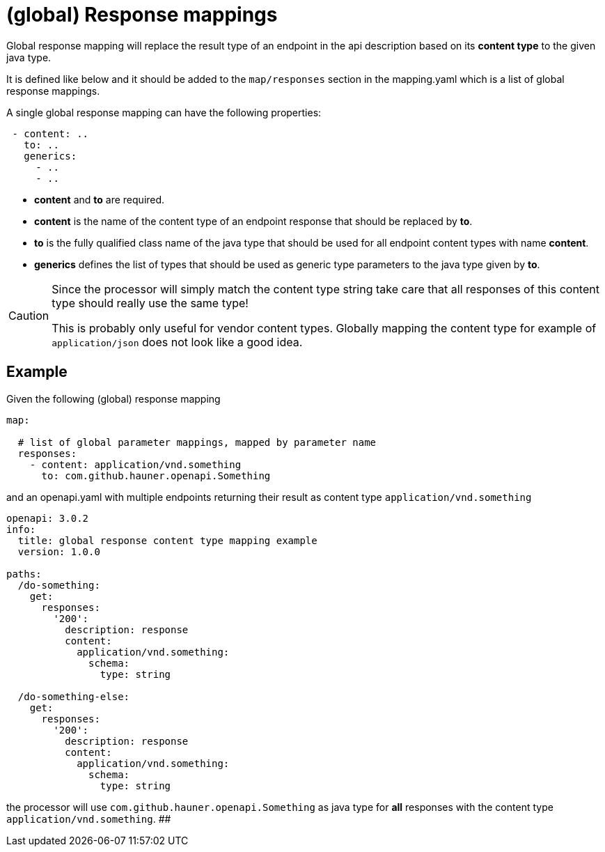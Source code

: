 = (global) Response mappings

Global response mapping will replace the result type of an endpoint in the api description based on
 its **content type** to the given java type.

It is defined like below and it should be added to the `map/responses` section in the mapping.yaml
which is a list of global response mappings.

A single global response mapping can have the following properties:

[source,yaml]
----
 - content: ..
   to: ..
   generics:
     - ..
     - ..
----

* **content** and **to** are required.

* **content** is the name of the content type of an endpoint response that should be replaced
  by **to**.

* **to** is the fully qualified class name of the java type that should be used for all endpoint
 content types with name **content**.

* **generics** defines the list of types that should be used as generic type parameters to the
java type given by **to**.

[CAUTION]
====
Since the processor will simply match the content type string take care that all responses of this
content type should really use the same type!

This is probably only useful for vendor content types. Globally mapping the content type for example
 of `application/json` does not look like a good idea.
====

== Example

Given the following (global) response mapping

[source,yaml]
----
map:

  # list of global parameter mappings, mapped by parameter name
  responses:
    - content: application/vnd.something
      to: com.github.hauner.openapi.Something
----

and an openapi.yaml with multiple endpoints returning their result as content type `application/vnd.something`

[source,yaml]
----
openapi: 3.0.2
info:
  title: global response content type mapping example
  version: 1.0.0

paths:
  /do-something:
    get:
      responses:
        '200':
          description: response
          content:
            application/vnd.something:
              schema:
                type: string

  /do-something-else:
    get:
      responses:
        '200':
          description: response
          content:
            application/vnd.something:
              schema:
                type: string
----

the processor will use `com.github.hauner.openapi.Something` as java type for **all** responses with
the content type `application/vnd.something`.
##
